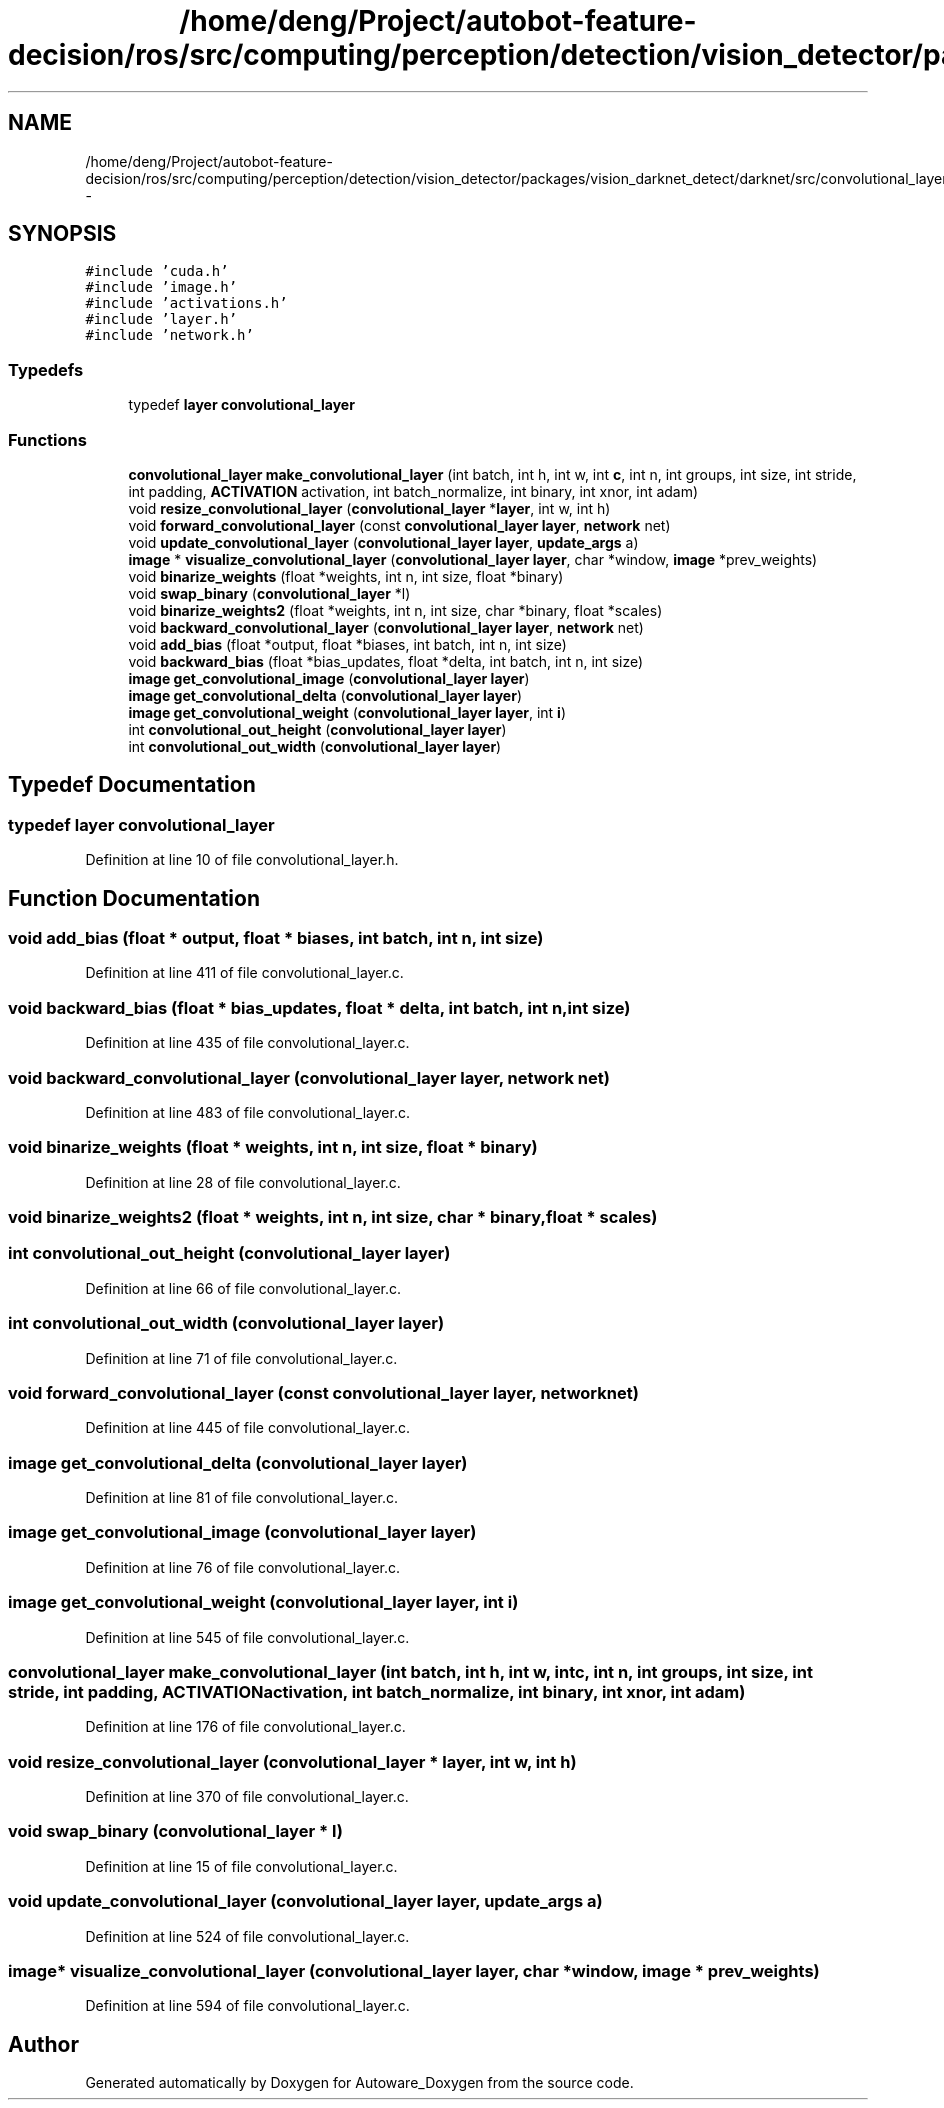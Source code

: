 .TH "/home/deng/Project/autobot-feature-decision/ros/src/computing/perception/detection/vision_detector/packages/vision_darknet_detect/darknet/src/convolutional_layer.h" 3 "Fri May 22 2020" "Autoware_Doxygen" \" -*- nroff -*-
.ad l
.nh
.SH NAME
/home/deng/Project/autobot-feature-decision/ros/src/computing/perception/detection/vision_detector/packages/vision_darknet_detect/darknet/src/convolutional_layer.h \- 
.SH SYNOPSIS
.br
.PP
\fC#include 'cuda\&.h'\fP
.br
\fC#include 'image\&.h'\fP
.br
\fC#include 'activations\&.h'\fP
.br
\fC#include 'layer\&.h'\fP
.br
\fC#include 'network\&.h'\fP
.br

.SS "Typedefs"

.in +1c
.ti -1c
.RI "typedef \fBlayer\fP \fBconvolutional_layer\fP"
.br
.in -1c
.SS "Functions"

.in +1c
.ti -1c
.RI "\fBconvolutional_layer\fP \fBmake_convolutional_layer\fP (int batch, int h, int w, int \fBc\fP, int n, int groups, int size, int stride, int padding, \fBACTIVATION\fP activation, int batch_normalize, int binary, int xnor, int adam)"
.br
.ti -1c
.RI "void \fBresize_convolutional_layer\fP (\fBconvolutional_layer\fP *\fBlayer\fP, int w, int h)"
.br
.ti -1c
.RI "void \fBforward_convolutional_layer\fP (const \fBconvolutional_layer\fP \fBlayer\fP, \fBnetwork\fP net)"
.br
.ti -1c
.RI "void \fBupdate_convolutional_layer\fP (\fBconvolutional_layer\fP \fBlayer\fP, \fBupdate_args\fP a)"
.br
.ti -1c
.RI "\fBimage\fP * \fBvisualize_convolutional_layer\fP (\fBconvolutional_layer\fP \fBlayer\fP, char *window, \fBimage\fP *prev_weights)"
.br
.ti -1c
.RI "void \fBbinarize_weights\fP (float *weights, int n, int size, float *binary)"
.br
.ti -1c
.RI "void \fBswap_binary\fP (\fBconvolutional_layer\fP *l)"
.br
.ti -1c
.RI "void \fBbinarize_weights2\fP (float *weights, int n, int size, char *binary, float *scales)"
.br
.ti -1c
.RI "void \fBbackward_convolutional_layer\fP (\fBconvolutional_layer\fP \fBlayer\fP, \fBnetwork\fP net)"
.br
.ti -1c
.RI "void \fBadd_bias\fP (float *output, float *biases, int batch, int n, int size)"
.br
.ti -1c
.RI "void \fBbackward_bias\fP (float *bias_updates, float *delta, int batch, int n, int size)"
.br
.ti -1c
.RI "\fBimage\fP \fBget_convolutional_image\fP (\fBconvolutional_layer\fP \fBlayer\fP)"
.br
.ti -1c
.RI "\fBimage\fP \fBget_convolutional_delta\fP (\fBconvolutional_layer\fP \fBlayer\fP)"
.br
.ti -1c
.RI "\fBimage\fP \fBget_convolutional_weight\fP (\fBconvolutional_layer\fP \fBlayer\fP, int \fBi\fP)"
.br
.ti -1c
.RI "int \fBconvolutional_out_height\fP (\fBconvolutional_layer\fP \fBlayer\fP)"
.br
.ti -1c
.RI "int \fBconvolutional_out_width\fP (\fBconvolutional_layer\fP \fBlayer\fP)"
.br
.in -1c
.SH "Typedef Documentation"
.PP 
.SS "typedef \fBlayer\fP \fBconvolutional_layer\fP"

.PP
Definition at line 10 of file convolutional_layer\&.h\&.
.SH "Function Documentation"
.PP 
.SS "void add_bias (float * output, float * biases, int batch, int n, int size)"

.PP
Definition at line 411 of file convolutional_layer\&.c\&.
.SS "void backward_bias (float * bias_updates, float * delta, int batch, int n, int size)"

.PP
Definition at line 435 of file convolutional_layer\&.c\&.
.SS "void backward_convolutional_layer (\fBconvolutional_layer\fP layer, \fBnetwork\fP net)"

.PP
Definition at line 483 of file convolutional_layer\&.c\&.
.SS "void binarize_weights (float * weights, int n, int size, float * binary)"

.PP
Definition at line 28 of file convolutional_layer\&.c\&.
.SS "void binarize_weights2 (float * weights, int n, int size, char * binary, float * scales)"

.SS "int convolutional_out_height (\fBconvolutional_layer\fP layer)"

.PP
Definition at line 66 of file convolutional_layer\&.c\&.
.SS "int convolutional_out_width (\fBconvolutional_layer\fP layer)"

.PP
Definition at line 71 of file convolutional_layer\&.c\&.
.SS "void forward_convolutional_layer (const \fBconvolutional_layer\fP layer, \fBnetwork\fP net)"

.PP
Definition at line 445 of file convolutional_layer\&.c\&.
.SS "\fBimage\fP get_convolutional_delta (\fBconvolutional_layer\fP layer)"

.PP
Definition at line 81 of file convolutional_layer\&.c\&.
.SS "\fBimage\fP get_convolutional_image (\fBconvolutional_layer\fP layer)"

.PP
Definition at line 76 of file convolutional_layer\&.c\&.
.SS "\fBimage\fP get_convolutional_weight (\fBconvolutional_layer\fP layer, int i)"

.PP
Definition at line 545 of file convolutional_layer\&.c\&.
.SS "\fBconvolutional_layer\fP make_convolutional_layer (int batch, int h, int w, int c, int n, int groups, int size, int stride, int padding, \fBACTIVATION\fP activation, int batch_normalize, int binary, int xnor, int adam)"

.PP
Definition at line 176 of file convolutional_layer\&.c\&.
.SS "void resize_convolutional_layer (\fBconvolutional_layer\fP * layer, int w, int h)"

.PP
Definition at line 370 of file convolutional_layer\&.c\&.
.SS "void swap_binary (\fBconvolutional_layer\fP * l)"

.PP
Definition at line 15 of file convolutional_layer\&.c\&.
.SS "void update_convolutional_layer (\fBconvolutional_layer\fP layer, \fBupdate_args\fP a)"

.PP
Definition at line 524 of file convolutional_layer\&.c\&.
.SS "\fBimage\fP* visualize_convolutional_layer (\fBconvolutional_layer\fP layer, char * window, \fBimage\fP * prev_weights)"

.PP
Definition at line 594 of file convolutional_layer\&.c\&.
.SH "Author"
.PP 
Generated automatically by Doxygen for Autoware_Doxygen from the source code\&.
